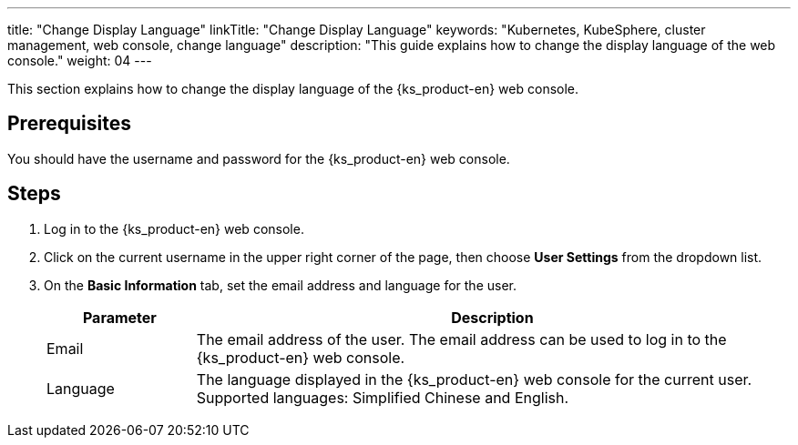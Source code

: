---
title: "Change Display Language"
linkTitle: "Change Display Language"
keywords: "Kubernetes, KubeSphere, cluster management, web console, change language"
description: "This guide explains how to change the display language of the web console."
weight: 04
---

This section explains how to change the display language of the {ks_product-en} web console.

== Prerequisites

You should have the username and password for the {ks_product-en} web console.

== Steps

1. Log in to the {ks_product-en} web console.

2. Click on the current username in the upper right corner of the page, then choose **User Settings** from the dropdown list.

3. On the **Basic Information** tab, set the email address and language for the user.
+ 
--
[%header,cols="1a,4a"]
|===
| Parameter | Description

| Email
| The email address of the user. The email address can be used to log in to the {ks_product-en} web console.

| Language
| The language displayed in the {ks_product-en} web console for the current user. Supported languages: Simplified Chinese and English.
|===
--